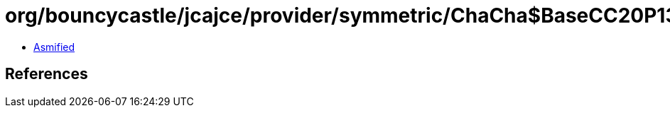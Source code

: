 = org/bouncycastle/jcajce/provider/symmetric/ChaCha$BaseCC20P1305.class

 - link:ChaCha$BaseCC20P1305-asmified.java[Asmified]

== References

